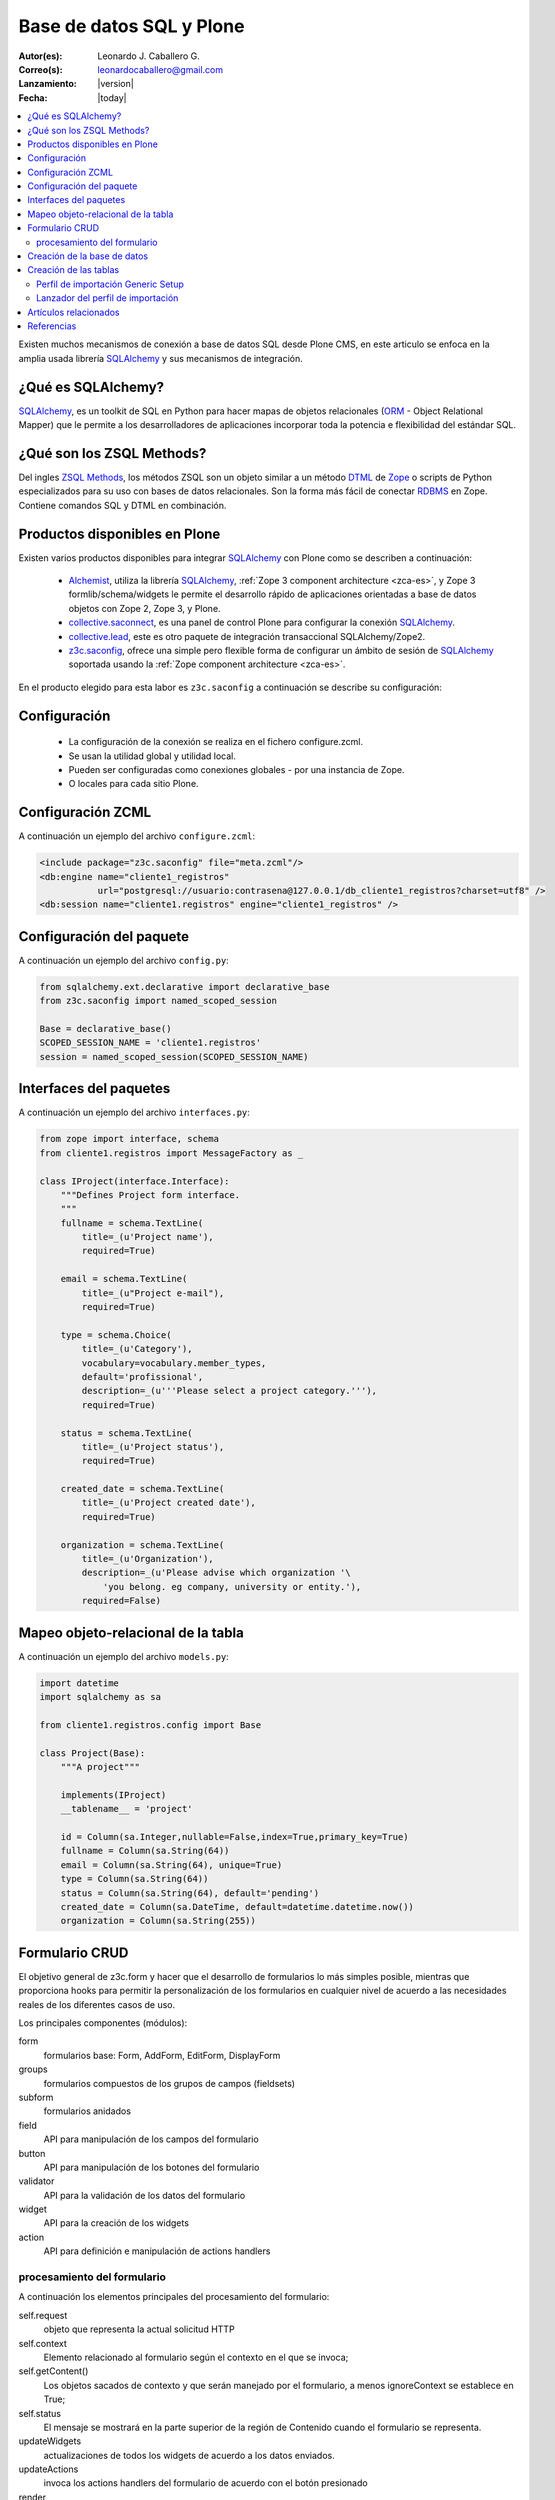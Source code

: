 .. -*- coding: utf-8 -*-

.. _aplicacion_crud:

=========================
Base de datos SQL y Plone
=========================

:Autor(es): Leonardo J. Caballero G.
:Correo(s): leonardocaballero@gmail.com
:Lanzamiento: |version|
:Fecha: |today|

.. contents :: :local:

Existen muchos mecanismos de conexión a base de datos SQL desde Plone CMS, 
en este articulo se enfoca en la amplia usada librería `SQLAlchemy`_ y 
sus mecanismos de integración.

¿Qué es SQLAlchemy?
===================

`SQLAlchemy`_, es un toolkit de SQL en Python para hacer mapas de objetos 
relacionales (`ORM`_ - Object Relational Mapper) que le permite a los 
desarrolladores de aplicaciones incorporar toda la potencia e flexibilidad 
del estándar SQL.

¿Qué son los ZSQL Methods?
==========================

Del ingles `ZSQL Methods`_, los métodos ZSQL son un objeto similar a un 
método `DTML`_ de `Zope`_ o scripts de Python especializados para su uso 
con bases de datos relacionales. Son la forma más fácil de conectar 
`RDBMS`_ en Zope. Contiene comandos SQL y DTML en combinación.

Productos disponibles en Plone
==============================

Existen varios productos disponibles para integrar `SQLAlchemy`_ con 
Plone como se describen a continuación:

 * `Alchemist`_, utiliza la librería `SQLAlchemy`_, :ref:`Zope 3 component architecture <zca-es>`, y Zope 3 formlib/schema/widgets le permite el desarrollo rápido de aplicaciones orientadas a base de datos objetos con Zope 2, Zope 3, y Plone.
 * `collective.saconnect`_, es una panel de control Plone para configurar la conexión `SQLAlchemy`_.
 * `collective.lead`_, este es otro paquete de integración transaccional SQLAlchemy/Zope2.
 * `z3c.saconfig`_, ofrece una simple pero flexible forma de configurar un ámbito de sesión de `SQLAlchemy`_ soportada usando la :ref:`Zope component architecture <zca-es>`.
 
En el producto elegido para esta labor es ``z3c.saconfig`` a continuación 
se describe su configuración:

Configuración
=============

 * La configuración de la conexión se realiza en el fichero configure.zcml. 
 * Se usan la utilidad global y utilidad local.
 * Pueden ser configuradas como conexiones globales - por una instancia de Zope. 
 * O locales para cada sitio Plone.
 
Configuración ZCML
==================

A continuación un ejemplo del archivo ``configure.zcml``:

.. code-block:: xml

    <include package="z3c.saconfig" file="meta.zcml"/>
    <db:engine name="cliente1_registros" 
               url="postgresql://usuario:contrasena@127.0.0.1/db_cliente1_registros?charset=utf8" />
    <db:session name="cliente1.registros" engine="cliente1_registros" />

Configuración del paquete
=========================

A continuación un ejemplo del archivo ``config.py``:

.. code-block:: python

    from sqlalchemy.ext.declarative import declarative_base
    from z3c.saconfig import named_scoped_session
    
    Base = declarative_base()
    SCOPED_SESSION_NAME = 'cliente1.registros'
    session = named_scoped_session(SCOPED_SESSION_NAME)


Interfaces del paquetes
=======================

A continuación un ejemplo del archivo ``interfaces.py``:

.. code-block:: python

    from zope import interface, schema
    from cliente1.registros import MessageFactory as _
    
    class IProject(interface.Interface):
        """Defines Project form interface.
        """
        fullname = schema.TextLine(
            title=_(u'Project name'),
            required=True)
        
        email = schema.TextLine(
            title=_(u"Project e-mail"),
            required=True)
        
        type = schema.Choice(
            title=_(u'Category'),
            vocabulary=vocabulary.member_types,
            default='profissional',
            description=_(u'''Please select a project category.'''),
            required=True)
            
        status = schema.TextLine(
            title=_(u'Project status'),
            required=True)
            
        created_date = schema.TextLine(
            title=_(u'Project created date'),
            required=True)
        
        organization = schema.TextLine(
            title=_(u'Organization'),
            description=_(u'Please advise which organization '\
                'you belong. eg company, university or entity.'),
            required=False)

Mapeo objeto-relacional de la tabla
===================================

A continuación un ejemplo del archivo ``models.py``:

.. code-block:: python

    import datetime
    import sqlalchemy as sa

    from cliente1.registros.config import Base

    class Project(Base):
        """A project"""
        
        implements(IProject)
        __tablename__ = 'project'
        
        id = Column(sa.Integer,nullable=False,index=True,primary_key=True)
        fullname = Column(sa.String(64))
        email = Column(sa.String(64), unique=True)
        type = Column(sa.String(64))
        status = Column(sa.String(64), default='pending')
        created_date = Column(sa.DateTime, default=datetime.datetime.now())
        organization = Column(sa.String(255))
        

Formulario CRUD
===============

El objetivo general de z3c.form y hacer que el desarrollo de formularios lo más 
simples posible, mientras que proporciona hooks para permitir la personalización 
de los formularios en cualquier nivel de acuerdo a las necesidades reales de 
los diferentes casos de uso. 

Los principales componentes (módulos):

form
    formularios base: Form, AddForm, EditForm, DisplayForm
    
groups
    formularios compuestos de los grupos de campos (fieldsets)

subform
    formularios anidados

field
    API para manipulación de los campos del formulario
    
button
    API para manipulación de los botones del formulario

validator
    API para la validación de los datos del formulario

widget
    API para la creación de los widgets

action
    API para definición e manipulación de actions handlers

procesamiento del formulario
----------------------------

A continuación los elementos principales del procesamiento del formulario:

self.request
    objeto que representa la actual solicitud HTTP
    
self.context
    Elemento relacionado al formulario según el contexto en el que se invoca;
    
self.getContent()
    Los objetos sacados de contexto y que serán manejado por el formulario, a menos ignoreContext se establece en True;
    
self.status
    El mensaje se mostrará en la parte superior de la región de Contenido cuando el formulario se representa.
    
updateWidgets
    actualizaciones de todos los widgets de acuerdo a los datos enviados.
    
updateActions
    invoca los actions handlers del formulario de acuerdo con el botón presionado
    
render
    invoca la plantilla Padre que genera el formulario HTML y devuelve dicho contenido



Creación de la base de datos
============================

Para esto se usa la receta zc.buildout llamada ``collective.recipe.pgcreatedb`` 
el cual crea una base de datos Postgresql a través de SQLAlchemy, a continuación 
ejemplo de su configuración:

.. code-block:: cfg

    [buildout]
    parts =  
        ...
        rdbs-requeriments
        rdbs-createdb
    ...
    # This recipe helps to install Postgresql pre-requeriments
    # For options see http://pypi.python.org/pypi/plone.recipe.command
    [rdbs-requeriments]
    recipe = plone.recipe.command
    command = 
        sudo aptitude install -y postgresql postgresql-server-dev-all libpq-dev phppgadmin
    stop-on-error = false
    update-command = ${rdbs-requeriments:command} 
    ...
    # This recipe helps to create a database Postgresql with SQLAlchemy
    # For options see https://svn.plone.org/svn/collective/collective.recipe.pgcreatedb/trunk
    [rdbs-createdb]
    recipe = collective.recipe.pgcreatedb
    default-template = template1
    user = postgres
    password = postgres
    database = db_cliente1_registros
    host = 127.0.0.1
    create-tables = off
    eggs = ${instance:eggs}
    extra-paths  =  ${buildout:parts-directory}/
    ...

En la sección buildout llamada ``rdbs-requeriments`` instala el servidor 
``postgresql`` con sus librerías de desarrollo y adicionalmente instala 
``phppgadmin`` para la gestión remota del mismo.

En la sección buildout llamada ``rdbs-createdb`` crea crea una base de datos 
Postgresql a través de SQLAlchemy.

Creación de las tablas
======================

A continuación se demuestra un ejemplo del archivo ``import_steps.xml`` 
para la creación de las tablas:

Perfil de importación Generic Setup
-----------------------------------

 * La creación de las tablas se lleva a cabo al disparar el perfil de importación del producto.
 * El archivo **import_steps.xml**

.. code-block:: xml

    <?xml version="1.0"?>
    <import-steps>
        <import-step id="identificador-create_tables" version="20101020-11"
                     handler="cliente1.registros.setuphandlers.create_tables"
                     title="Create Base Tables">
            <dependency step="toolset" />
        </import-step>
    </import-steps>


Lanzador del perfil de importación
----------------------------------

A continuación un ejemplo del archivo ``setuphandlers.py``:

.. code-block:: python

    from z3c.saconfig import named_scoped_session
    from cliente1.registros.config import Base
    from cliente1.registros.config import SCOPED_SESSION_NAME
    
    Session = named_scoped_session(SCOPED_SESSION_NAME)

    class create_tables(context):
        '''Called at profile import time to create necessary tables'''
        
        if isNotOurProfile(context):
            return
        
        Base.metadata.create_all(bind=Session.bind)
        

Artículos relacionados
======================

.. seealso:: 

    Artículos sobre :ref:`Presentar información de una base de datos relacional <mostrar_data_sqlalchemy>` y :ref:`Utilizando formularios z3c.form en Plone <utilizando_z3cform>`.

Referencias
===========
 * :ref:`Presentar información de una base de datos relacional <mostrar_data_sqlalchemy>`.
 * https://github.com/pythonbrasil/apyb.members
 * http://www.slideshare.net/simplesconsultoria/sqlalchemy-e-plone-no-more-zsql-methods
 * http://www.slideshare.net/rudaporto/formulrios-para-plone-um-passeio-pelo-framework-z3cform
 
.. _SQLAlchemy: http://www.sqlalchemy.org/
.. _ORM: http://es.wikipedia.org/wiki/ORM
.. _RDBMS: http://es.wikipedia.org/wiki/RDBMS
.. _ZSQL Methods: http://wiki.zope.org/zope2/ZSQLMethods
.. _DTML: http://wiki.zope.org/zope2/DTML
.. _Zope: http://www.zope.org/
.. _Alchemist: http://plone.org/products/alchemist
.. _collective.saconnect: http://pypi.python.org/pypi/collective.saconnect
.. _collective.lead: http://pypi.python.org/pypi/collective.lead
.. _z3c.saconfig: http://pypi.python.org/pypi/z3c.saconfig

